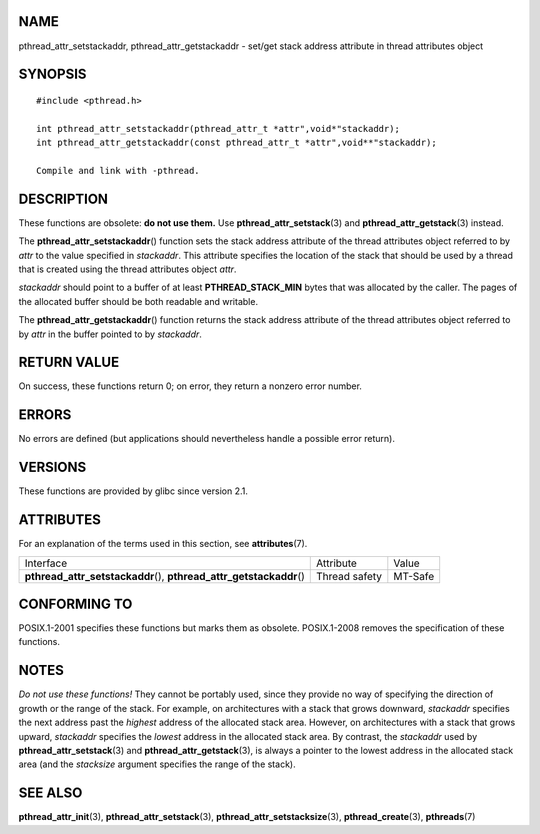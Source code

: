 NAME
====

pthread_attr_setstackaddr, pthread_attr_getstackaddr - set/get stack
address attribute in thread attributes object

SYNOPSIS
========

::

   #include <pthread.h>

   int pthread_attr_setstackaddr(pthread_attr_t *attr",void*"stackaddr);
   int pthread_attr_getstackaddr(const pthread_attr_t *attr",void**"stackaddr);

   Compile and link with -pthread.

DESCRIPTION
===========

These functions are obsolete: **do not use them.** Use
**pthread_attr_setstack**\ (3) and **pthread_attr_getstack**\ (3)
instead.

The **pthread_attr_setstackaddr**\ () function sets the stack address
attribute of the thread attributes object referred to by *attr* to the
value specified in *stackaddr*. This attribute specifies the location of
the stack that should be used by a thread that is created using the
thread attributes object *attr*.

*stackaddr* should point to a buffer of at least **PTHREAD_STACK_MIN**
bytes that was allocated by the caller. The pages of the allocated
buffer should be both readable and writable.

The **pthread_attr_getstackaddr**\ () function returns the stack address
attribute of the thread attributes object referred to by *attr* in the
buffer pointed to by *stackaddr*.

RETURN VALUE
============

On success, these functions return 0; on error, they return a nonzero
error number.

ERRORS
======

No errors are defined (but applications should nevertheless handle a
possible error return).

VERSIONS
========

These functions are provided by glibc since version 2.1.

ATTRIBUTES
==========

For an explanation of the terms used in this section, see
**attributes**\ (7).

+------------------------------------------+---------------+---------+
| Interface                                | Attribute     | Value   |
+------------------------------------------+---------------+---------+
| **pthread_attr_setstackaddr**\ (),       | Thread safety | MT-Safe |
| **pthread_attr_getstackaddr**\ ()        |               |         |
+------------------------------------------+---------------+---------+

CONFORMING TO
=============

POSIX.1-2001 specifies these functions but marks them as obsolete.
POSIX.1-2008 removes the specification of these functions.

NOTES
=====

*Do not use these functions!* They cannot be portably used, since they
provide no way of specifying the direction of growth or the range of the
stack. For example, on architectures with a stack that grows downward,
*stackaddr* specifies the next address past the *highest* address of the
allocated stack area. However, on architectures with a stack that grows
upward, *stackaddr* specifies the *lowest* address in the allocated
stack area. By contrast, the *stackaddr* used by
**pthread_attr_setstack**\ (3) and **pthread_attr_getstack**\ (3), is
always a pointer to the lowest address in the allocated stack area (and
the *stacksize* argument specifies the range of the stack).

SEE ALSO
========

**pthread_attr_init**\ (3), **pthread_attr_setstack**\ (3),
**pthread_attr_setstacksize**\ (3), **pthread_create**\ (3),
**pthreads**\ (7)
